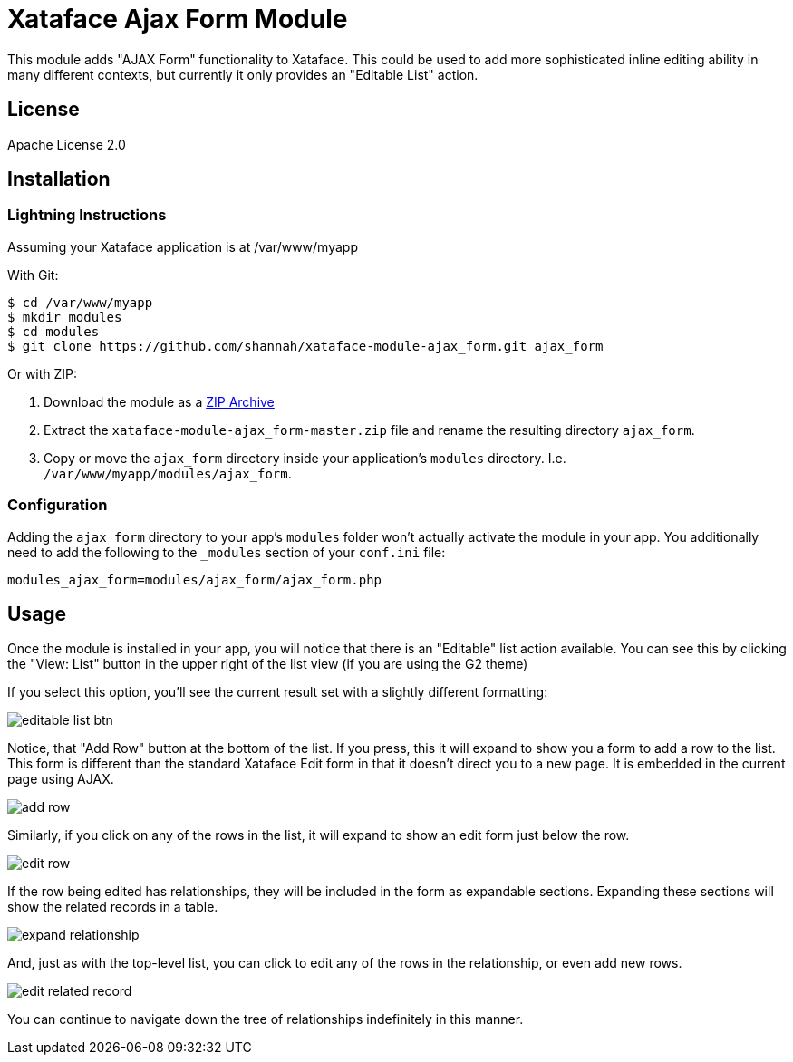 = Xataface Ajax Form Module

This module adds "AJAX Form" functionality to Xataface.  This could be used to add more sophisticated inline editing ability in many different contexts, but currently it only provides an "Editable List" action.

== License

Apache License 2.0

== Installation

=== Lightning Instructions

Assuming your Xataface application is at /var/www/myapp

With Git:
----
$ cd /var/www/myapp
$ mkdir modules
$ cd modules
$ git clone https://github.com/shannah/xataface-module-ajax_form.git ajax_form
----

Or with ZIP:

1. Download the module as a https://github.com/shannah/xataface-module-ajax_form/archive/master.zip[ZIP Archive]
2. Extract the `xataface-module-ajax_form-master.zip` file and rename the resulting directory `ajax_form`.
3. Copy or move the `ajax_form` directory inside your application's `modules` directory.  I.e. `/var/www/myapp/modules/ajax_form`.


=== Configuration

Adding the `ajax_form` directory to your app's `modules` folder won't actually activate the module in your app.  You additionally need to add the following to the `_modules` section of your `conf.ini` file:


----
modules_ajax_form=modules/ajax_form/ajax_form.php
----

== Usage

Once the module is installed in your app, you will notice that there is an "Editable" list action available.  You can see this by clicking the "View: List" button in the upper right of the list view (if you are using the G2 theme)

If you select this option, you'll see the current result set with a slightly different formatting:

image::images/editable_list_btn.png[]

Notice, that "Add Row" button at the bottom of the list.  If you press, this it will expand to show you a form to add a row to the list.  This form is different than the standard Xataface Edit form in that it doesn't direct you to a new page.  It is embedded in the current page using AJAX.

image::images/add_row.png[]

Similarly, if you click on any of the rows in the list, it will expand to show an edit form just below the row.

image::images/edit_row.png[]

If the row being edited has relationships, they will be included in the form as expandable sections.  Expanding these sections will show the related records in a table.

image::images/expand_relationship.png[]

And, just as with the top-level list, you can click to edit any of the rows in the relationship, or even add new rows.

image::images/edit_related_record.png[]

You can continue to navigate down the tree of relationships indefinitely in this manner.



